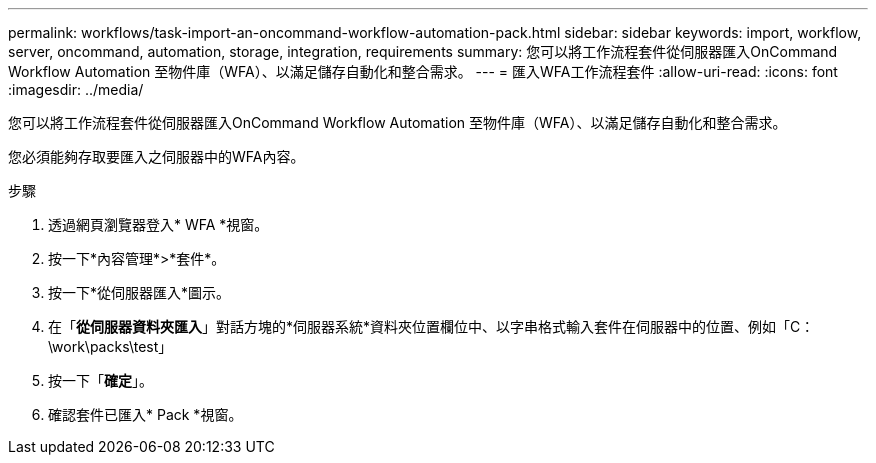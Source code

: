 ---
permalink: workflows/task-import-an-oncommand-workflow-automation-pack.html 
sidebar: sidebar 
keywords: import, workflow, server, oncommand, automation, storage, integration, requirements 
summary: 您可以將工作流程套件從伺服器匯入OnCommand Workflow Automation 至物件庫（WFA）、以滿足儲存自動化和整合需求。 
---
= 匯入WFA工作流程套件
:allow-uri-read: 
:icons: font
:imagesdir: ../media/


[role="lead"]
您可以將工作流程套件從伺服器匯入OnCommand Workflow Automation 至物件庫（WFA）、以滿足儲存自動化和整合需求。

您必須能夠存取要匯入之伺服器中的WFA內容。

.步驟
. 透過網頁瀏覽器登入* WFA *視窗。
. 按一下*內容管理*>*套件*。
. 按一下*從伺服器匯入*圖示。
. 在「*從伺服器資料夾匯入*」對話方塊的*伺服器系統*資料夾位置欄位中、以字串格式輸入套件在伺服器中的位置、例如「C：\work\packs\test」
. 按一下「*確定*」。
. 確認套件已匯入* Pack *視窗。

